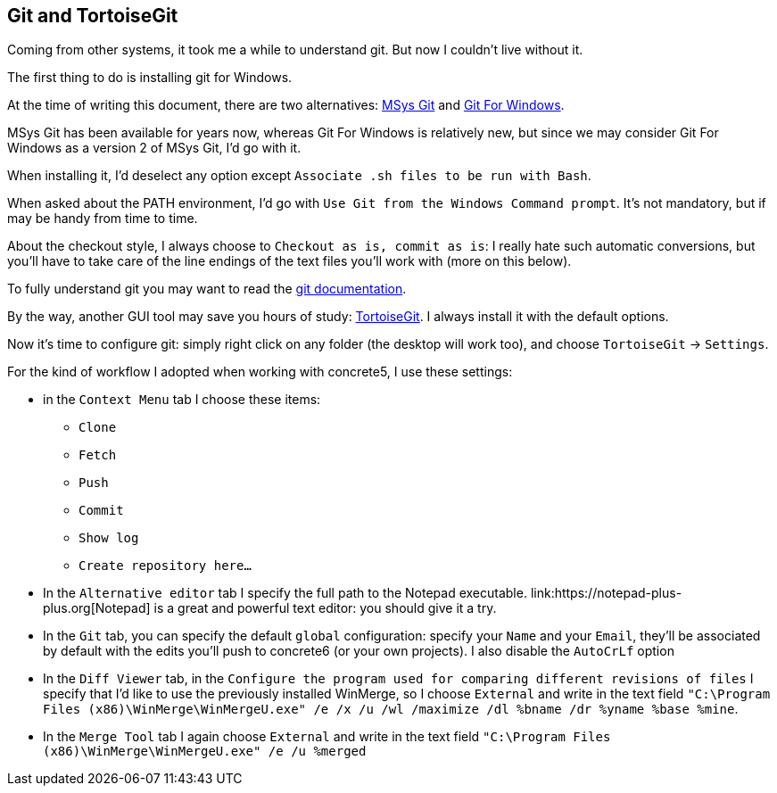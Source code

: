 == Git and TortoiseGit

Coming from other systems, it took me a while to understand git. But now I couldn't live without it.

The first thing to do is installing git for Windows.

At the time of writing this document, there are two alternatives: link:https://msysgit.github.io/[MSys Git] and link:https://git-for-windows.github.io/[Git For Windows].

MSys Git has been available for years now, whereas Git For Windows is relatively new, but since we may consider Git For Windows as a version 2 of MSys Git, I'd go with it.

When installing it, I'd deselect any option except `Associate .sh files to be run with Bash`.

When asked about the PATH environment, I'd go with `Use Git from the Windows Command prompt`. It's not mandatory, but if may be handy from time to time.

About the checkout style, I always choose to `Checkout as is, commit as is`: I really hate such automatic conversions, but you'll have to take care of the line endings of the text files you'll work with (more on this below).

To fully understand git you may want to read the link:https://git-scm.com/book/en/v2[git documentation].

By the way, another GUI tool may save you hours of study: link:https://tortoisegit.org/download/[TortoiseGit]. I always install it with the default options.

Now it's time to configure git: simply right click on any folder (the desktop will work too), and choose `TortoiseGit` -> `Settings`.

For the kind of workflow I adopted when working with concrete5, I use these settings:

* in the `Context Menu` tab I choose these items:
** `Clone`
** `Fetch`
** `Push`
** `Commit`
** `Show log`
** `Create repository here...`
* In the `Alternative editor` tab I specify the full path to the Notepad++ executable. link:https://notepad-plus-plus.org[Notepad++] is a great and powerful text editor: you should give it a try.
* In the `Git` tab, you can specify the default `global` configuration: specify your `Name` and your `Email`, they'll be associated by default with the edits you'll push to concrete6 (or your own projects). I also disable the `AutoCrLf` option
* In the `Diff Viewer` tab, in the `Configure the program used for comparing different revisions of files` I specify that I'd like to use the previously installed WinMerge, so I choose `External` and write in the text field `"C:\Program Files (x86)\WinMerge\WinMergeU.exe" /e /x /u /wl /maximize /dl %bname /dr %yname %base %mine`.
* In the `Merge Tool` tab I again choose `External` and write in the text field `"C:\Program Files (x86)\WinMerge\WinMergeU.exe" /e /u %merged`
